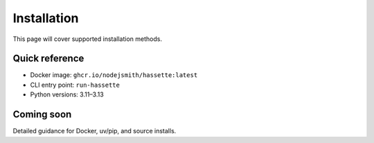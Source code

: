 Installation
============

This page will cover supported installation methods.

Quick reference
---------------
- Docker image: ``ghcr.io/nodejsmith/hassette:latest``
- CLI entry point: ``run-hassette``
- Python versions: 3.11–3.13

Coming soon
-----------
Detailed guidance for Docker, uv/pip, and source installs.
